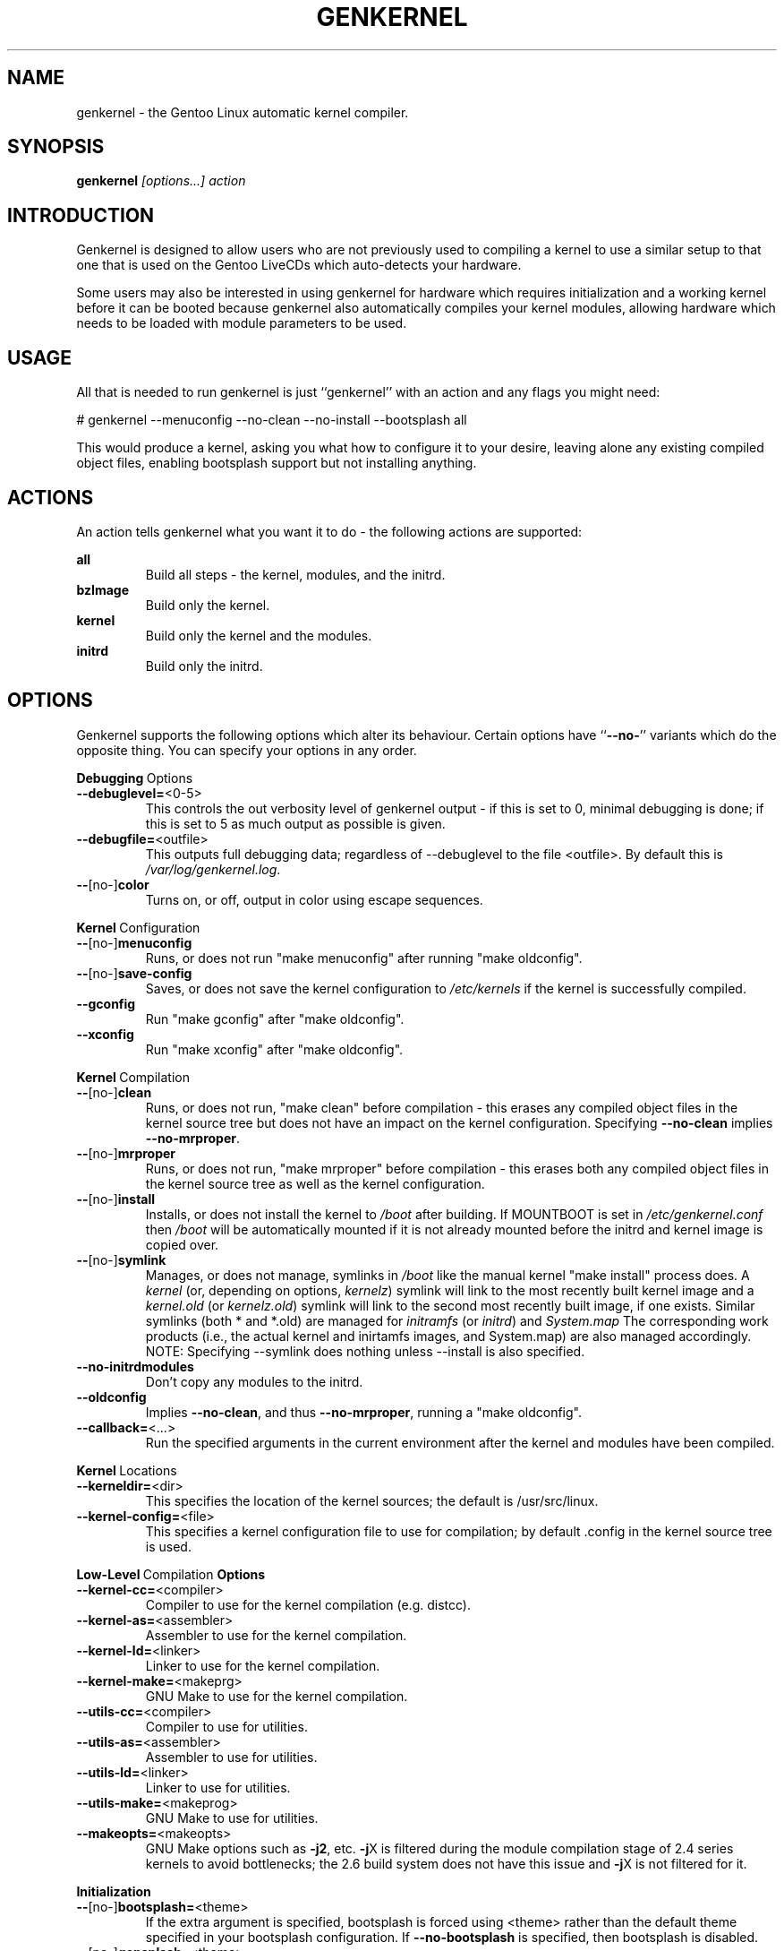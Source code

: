 .TH GENKERNEL "8" "June 2006" "genkernel 3.3" "Gentoo Linux"
.SH NAME
genkernel \- the Gentoo Linux automatic kernel compiler.
.SH SYNOPSIS
\fBgenkernel\fR \fI[options...] action\fR
.SH INTRODUCTION
Genkernel is designed to allow users who are not previously used to
compiling a kernel to use a similar setup to that one that is used on
the Gentoo LiveCDs which auto-detects your hardware.
.PP
Some users may also be interested in using genkernel for hardware
which requires initialization and a working kernel before it can be
booted because genkernel also automatically compiles your kernel
modules, allowing hardware which needs to be loaded with module
parameters to be used.
.SH USAGE
All that is needed to run genkernel is just ``genkernel'' with an action
and any flags you might need:
.PP
# genkernel --menuconfig --no-clean --no-install --bootsplash all
.PP
This would produce a kernel, asking you what how to configure it
to your desire, leaving alone any existing compiled object files, enabling
bootsplash support but not installing anything.
.SH ACTIONS
An action tells genkernel what you want it to do - the following
actions are supported:
.PP
.I \fBall\fR
.RS
Build all steps - the kernel, modules, and the initrd.
.RE
.I \fBbzImage\fR
.RS
Build only the kernel.
.RE
.I \fBkernel\fR
.RS
Build only the kernel and the modules.
.RE
.I \fBinitrd\fR
.RS
Build only the initrd.
.RE
.SH OPTIONS
Genkernel supports the following options which alter its
behaviour. Certain options have ``\fB--no-\fR'' variants which
do the opposite thing. You can specify your options in any order.
.PP
.BR Debugging \ Options
.TP
\fB\-\-debuglevel=\fR<0-5>
This controls the out verbosity level of genkernel output - if this is set
to 0, minimal debugging is done; if this is set to 5 as much output as
possible is given.
.TP
\fB\-\-debugfile=\fR<outfile>
This outputs full debugging data; regardless of --debuglevel to the file 
<outfile>. By default this is
.I /var/log/genkernel.log\fR.
.TP
\fB\-\-\fR[no\-]\fBcolor\fR
Turns on, or off, output in color using escape sequences.
.PP
.BR Kernel \ Configuration
.TP
\fB\-\-\fR[no\-]\fBmenuconfig\fR
Runs, or does not run "make menuconfig" after running "make oldconfig".
.TP
\fB\-\-\fR[no\-]\fBsave\-config\fR
Saves, or does not save the kernel configuration to
.I /etc/kernels
if the kernel is successfully compiled.
.TP
\fB\-\-gconfig\fR
Run "make gconfig" after "make oldconfig".
.TP
\fB\-\-xconfig\fR
Run "make xconfig" after "make oldconfig".
.PP
.BR Kernel \ Compilation
.TP
\fB\-\-\fR[no\-]\fBclean\fR
Runs, or does not run, "make clean" before compilation - this erases any
compiled object files in the kernel source tree but does not have an impact
on the kernel configuration. Specifying \fB\-\-no\-clean\fR implies
\fB\-\-no\-mrproper\fR.
.TP
\fB\-\-\fR[no\-]\fBmrproper\fR
Runs, or does not run, "make mrproper" before compilation - this erases both
any compiled object files in the kernel source tree as well as the kernel
configuration.
.TP
\fB\-\-\fR[no\-]\fBinstall\fR
Installs, or does not install the kernel to
.I /boot
after building. If MOUNTBOOT is set in
.I /etc/genkernel.conf
then
.I /boot
will be automatically mounted if it is
not already mounted before the initrd and kernel image is copied over.
.TP
\fB\-\-\fR[no\-]\fBsymlink\fR
Manages, or does not manage, symlinks in 
.I /boot
like the manual kernel "make install" process does. A
.I kernel
(or, depending on options, 
.I kernelz\fR)
symlink will link to the most recently built kernel image and a
.I kernel.old
(or
.I kernelz.old\fR)
symlink will link to the second most recently built image, if one exists.
Similar symlinks (both * and *.old) are managed for
.I initramfs\fR (or
.I initrd\fR)
and
.I System.map\f.
The corresponding work products (i.e., the actual kernel and inirtamfs images, 
and System.map) are also managed accordingly.  NOTE:  Specifying --symlink 
does nothing unless --install is also specified.
.TP
\fB\-\-no\-initrdmodules\fR
Don't copy any modules to the initrd.
.TP
\fB\-\-oldconfig\fR
Implies \fB\-\-no\-clean\fR, and thus \fB\-\-no\-mrproper\fR, running a
"make oldconfig".
.TP
\fB\-\-callback=\fR<...>
Run the specified arguments in the current environment after the kernel and
modules have been compiled.
.PP
.BR Kernel \ Locations
.TP
\fB\-\-kerneldir=\fR<dir>
This specifies the location of the kernel sources; the default is
/usr/src/linux.
.TP
\fB\-\-kernel\-config=\fR<file>
This specifies a kernel configuration file to use for compilation; by
default .config in the kernel source tree is used.
.PP
.BR Low-Level \ Compilation \ Options
.TP
\fB\-\-kernel\-cc=\fR<compiler>
Compiler to use for the kernel compilation (e.g. distcc).
.TP
\fB\-\-kernel\-as=\fR<assembler>
Assembler to use for the kernel compilation.
.TP
\fB\-\-kernel\-ld=\fR<linker>
Linker to use for the kernel compilation.
.TP
\fB\-\-kernel\-make=\fR<makeprg>
GNU Make to use for the kernel compilation.
.TP
\fB\-\-utils\-cc=\fR<compiler>
Compiler to use for utilities.
.TP
\fB\-\-utils\-as=\fR<assembler>
Assembler to use for utilities.
.TP
\fB\-\-utils\-ld=\fR<linker>
Linker to use for utilities.
.TP
\fB\-\-utils\-make=\fR<makeprog>
GNU Make to use for utilities.
.TP
\fB\-\-makeopts=\fR<makeopts>
GNU Make options such as \fB\-j2\fR, etc. \fB\-j\fRX is filtered during the
module compilation stage of 2.4 series kernels to avoid bottlenecks; the
2.6 build system does not have this issue and \fB\-j\fRX is not filtered for it.
.PP
.BR Initialization
.TP
\fB\-\-\fR[no\-]\fBbootsplash=\fR<theme>
If the extra argument is specified, bootsplash is forced using <theme>
rather than the default theme specified in your bootsplash
configuration. If \fB\-\-no-bootsplash\fR is specified, then
bootsplash is disabled.
.TP
\fB\-\-\fR[no\-]\fBgensplash=\fR<theme>
If the extra argument is specified, gensplash is forced using <theme>
rather than the default theme specified in your gensplash
configuration. If \fB\-\-no-gensplash\fR is specified, then
gensplash is disabled.
.TP
\fB\-\-gensplash-res=\fR<resolutions>
Optionally select gensplash resolutions to include.
.TP
\fB\-\-do\-keymap\-auto\fR
Force keymap selection at boot.
.TP
\fB\-\-dmraid\fR
Add DMRAID support.
.TP
\fB\-\-evms2\fR
Add in EVMS2 support from static binaries if they exist on the system:
you should run "emerge evms2" first.
.TP
\fB\-\-lvm2\fR
.RS
Add in LVM2 support from static binaries if they exist on the system,
or compile static LVM2 binaries if static ones do not exist.
.RE
.TP
\fB\-\-luks\fR
.RS
Add in Luks support from static binaries if they exist on the 
system.
.RE
.TP
\fB\-\-no-udev\fR
Force devfs on 2.6 series kernels. Not recommended or supported.
.TP
\fB\-\-static\fR
This builds a monolithic kernel without any modules on any initial ramdisks.
.TP
\fB\-\-linuxrc=\fR<file>
Use <file> for the linuxrc instead of the genkernel linuxrc.
.PP
.BR Internals
.TP
\fB\-\-arch\-override=\fR<arch>
Force the architecture settings described by the <arch> profile
instead of autodetecting the running architecture.
.PP
.BR Output \ Settings
.TP
\fB\-\-kernname=\fR<...>
Tag the kernel and initrd with a name, if not defined this option defaults to genkernel
.TP
\fB\-\-minkernpackage=\fR<tbz2>
File to output a .tar.bz2'd kernel and initrd: no modules outside of the
initrd will be included...
.TP
\fB\-\-modulespackage=\fR<tbz2>
File to output a .tar.bz2'd modules after the callbacks have run
.TP
\fB\-\-kerncache=\fR<tbz2>
File to output a .tar.bz2'd kernel, contents of /lib/modules/ and the kernel config.
\fBNOTE\fR: This is created before the callbacks are run.
.TP
\fB\-\-no\-kernel\-sources=\fR<tbz2>
This option is only valid if kerncache is defined
If there is a valid kerncache no checks will be made
against a kernel source tree.
.TP
\fB\-\-initramfs\-overlay=\fR<dir>
Directory structure to inject into the initramfs.
Only available on 2.6 kernels that don't use bootsplash; use a CPIO
archive as a parameter.
.SH INITRD OPTIONS
The following options can be passed as kernel parameters from the
bootloader, which the initrd scripts would recognize.
.TP
\fBreal_root=\fR<...>
Specifies the device node of the root filesystem to mount.
.TP
\fBcrypt_root=\fR<...>
This specifies the device encrypted by Luks, which contains the root 
filesystem to mount.
.TP
\fBdodmraid=\fR<...>
Passes arguments to dmraid on bootup.
.TP
\fBreal_init=\fR<...>
Passes arguments to init on bootup.
.TP
\fBscandelay=\fR<...>
Pauses for 10 seconds before running devfsd if no argument is specified;
otherwise pauses for the number of specified seconds.
.TP 
\fBip=\fR<...>
Normally used to tell the kernel that it should start a network interface. If present, the initrd will try to mount a livecd over NFS.
.TP 
\fBnfsroot=\fR<...>
If present, the initrd will try to mount a livecd from that location. Otherwise the location will be deduced from the DCHP request (option root\-path)
.TP
\fBdoevms2\fR
Activate EVMS2 volumes on bootup
.TP
\fBdolvm2\fR
Activate LVM2 volumes on bootup

.SH NETBOOTING
The initrd scripts have limited support for network booting.
This is activated if the ip=<...> kernel parameter was given. Please refer to the genkernel guide at http://www.gentoo.org/doc/en/genkernel.xml for more information.

The initrd scripts will extract any *.tar.gz files found in the \fB/add\fR directory of the livecd into the root filesystem during boot. This way it is easy to extend a netbooted LiveCD i.e. add custom tools, or other kernel modules.
.SH REPORTING BUGS
If you believe you have found a bug in the genkernel scripts, then please
file a bug on the Gentoo Linux Bugzilla: 
.I http://bugs.gentoo.org\fR,
assigning your bug to genkernel@gentoo.org. We cannot assist you
with kernel compilation failures unless they are caused by a genkernel
bug.
.PP
Kernel issues for Gentoo-supported kernels, including compilation
failures should go to
.I http://bugs.gentoo.org
and should be assigned to kernel@gentoo.org. Please check if an
existing bug documents the same issue before opening a new bug. Issues
for kernel sources not supported by Gentoo should go to their relevant
authors.
.SH AUTHORS
.nf
Tim Yamin <plasmaroo@gentoo.org>
Eric Edgar <rocket@gentoo.org>
NFS Support by Thomas Seiler <thseiler@gmail.com>
.fi
.SH SEE ALSO
\fB/etc/genkernel.conf\fR \- genkernel configuration file
